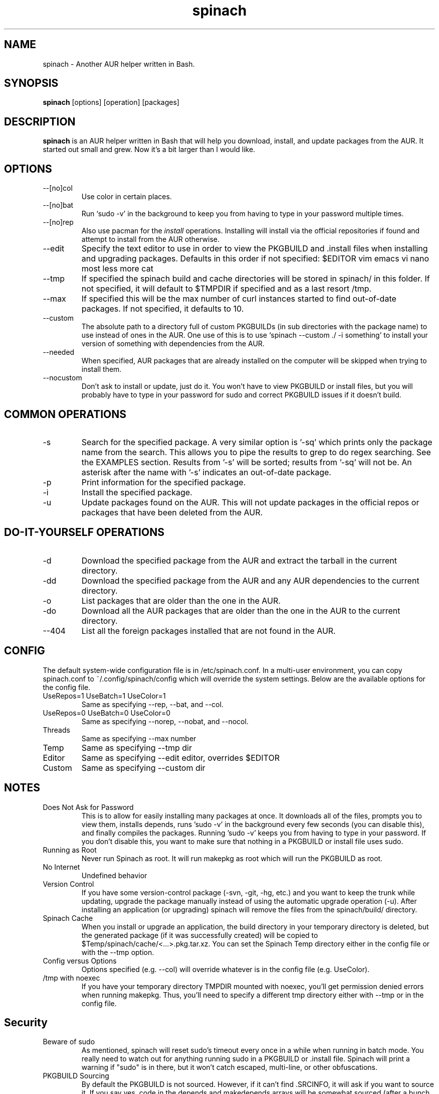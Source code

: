.TH spinach 1 "2017-10-25" "Spinach 0.5" "Spinach"
.SH NAME
spinach \- Another AUR helper written in Bash.
.SH SYNOPSIS
.B spinach
[options] [operation] [packages]
.SH DESCRIPTION
.B spinach
is an AUR helper written in Bash that will help you download, install, and
update packages from the AUR. It started out small and grew. Now it's a bit
larger than I would like.
.SH OPTIONS
.IP "--[no]col"
Use color in certain places.
.IP "--[no]bat"
Run `sudo -v' in the background to keep you from having to type in your
password multiple times.
.IP "--[no]rep"
Also use pacman for the \fIinstall\fR operations. Installing will install via
the official repositories if found and attempt to install from the AUR
otherwise.
.IP "--edit"
Specify the text editor to use in order to view the PKGBUILD and .install files
when installing and upgrading packages. Defaults in this order if not
specified: $EDITOR vim emacs vi nano most less more cat
.IP "--tmp"
If specified the spinach build and cache directories will be stored in spinach/
in this folder. If not specified, it will default to $TMPDIR if specified and
as a last resort /tmp.
.IP "--max"
If specified this will be the max number of curl instances started to find
out-of-date packages. If not specified, it defaults to 10.
.IP "--custom"
The absolute path to a directory full of custom PKGBUILDs (in sub directories
with the package name) to use instead of ones in the AUR. One use of this is to
use `spinach --custom ./ -i something' to install your version of something
with dependencies from the AUR.
.IP "--needed"
When specified, AUR packages that are already installed on the computer will be
skipped when trying to install them.
.IP "--nocustom"
Don't ask to install or update, just do it. You won't have to view PKGBUILD or
install files, but you will probably have to type in your password for sudo
and correct PKGBUILD issues if it doesn't build.
.SH COMMON OPERATIONS
.IP "-s"
Search for the specified package. A very similar option is '-sq' which prints
only the package name from the search. This allows you to pipe the results to
grep to do regex searching. See the EXAMPLES section. Results from '-s' will be
sorted; results from '-sq' will not be. An asterisk after the name with '-s'
indicates an out-of-date package.
.IP "-p"
Print information for the specified package.
.IP "-i"
Install the specified package.
.IP "-u"
Update packages found on the AUR. This will not update packages in the official
repos or packages that have been deleted from the AUR.
.SH DO-IT-YOURSELF OPERATIONS
.IP "-d"
Download the specified package from the AUR and extract the tarball in the
current directory.
.IP "-dd"
Download the specified package from the AUR and any AUR dependencies to the
current directory.
.IP "-o"
List packages that are older than the one in the AUR.
.IP "-do"
Download all the AUR packages that are older than the one in the AUR to the
current directory.
.IP "--404"
List all the foreign packages installed that are not found in the AUR.
.SH CONFIG
The default system-wide configuration file is in /etc/spinach.conf. In a
multi-user environment, you can copy spinach.conf to ~/.config/spinach/config
which will override the system settings. Below are the available options for
the config file.
.IP "UseRepos=1 UseBatch=1 UseColor=1"
Same as specifying --rep, --bat, and --col.
.IP "UseRepos=0 UseBatch=0 UseColor=0"
Same as specifying --norep, --nobat, and --nocol.
.IP "Threads"
Same as specifying --max number
.IP "Temp"
Same as specifying --tmp dir
.IP "Editor"
Same as specifying --edit editor, overrides $EDITOR
.IP "Custom"
Same as specifying --custom dir
.SH NOTES
.IP "Does Not Ask for Password"
This is to allow for easily installing many packages at once. It downloads all
of the files, prompts you to view them, installs depends, runs 'sudo -v' in the
background every few seconds (you can disable this), and finally compiles the
packages. Running 'sudo -v' keeps you from having to type in your password. If
you don't disable this, you want to make sure that nothing in a PKGBUILD or
install file uses sudo.
.IP "Running as Root"
Never run Spinach as root. It will run makepkg as root which will run the
PKGBUILD as root.
.IP "No Internet"
Undefined behavior
.IP "Version Control"
If you have some version-control package (-svn, -git, -hg, etc.) and you want
to keep the trunk while updating, upgrade the package manually instead of using
the automatic upgrade operation (-u). After installing an application (or
upgrading) spinach will remove the files from the spinach/build/ directory.
.IP "Spinach Cache"
When you install or upgrade an application, the build directory in your
temporary directory is deleted, but the generated package (if it was
successfully created) will be copied to $Temp/spinach/cache/<...>.pkg.tar.xz.
You can set the Spinach Temp directory either in the config file or with the
--tmp option.
.IP "Config versus Options"
Options specified (e.g. --col) will override whatever is in the config file
(e.g. UseColor).
.IP "/tmp with noexec"
If you have your temporary directory TMPDIR mounted with noexec, you'll get
permission denied errors when running makepkg. Thus, you'll need to specify a
different tmp directory either with --tmp or in the config file.
.SH Security
.IP "Beware of sudo"
As mentioned, spinach will reset sudo's timeout every once in a while when
running in batch mode. You really need to watch out for anything running sudo
in a PKGBUILD or .install file. Spinach will print a warning if "sudo" is in
there, but it won't catch escaped, multi-line, or other obfuscations.
.IP "PKGBUILD Sourcing"
By default the PKGBUILD is not sourced. However, if it can't find .SRCINFO, it
will ask if you want to source it. If you say yes, code in the depends and
makedepends arrays will be somewhat sourced (after a bunch of grep and sed
calls to clean it up) before you even see it. If there is a way to execute code
other than with tick marks or $() syntax, then this may be an arbitrary code
execution vulnerability. (But, you can say "no" and look at it manually.)
.IP ".install files"
Spinach will warn if it sees that there is an install file and can't find it to
let you check, but if somehow "install=" is obfuscated in the PKGBUILD, it
won't display this warning.
.IP "--noconfirm"
Obviously this is a security issue. Only use this if you trust the PKGBUILD and
install files that will be executed.
.SH EXAMPLES
spinach --nocol -p package1 package2
.TP
spinach --col -dd $(spinach -sq openlp)
Download all AUR packages returned from a search.
.TP
spinach --rep -sq kernel | grep -E "26-(pf|ice|lts)$"
Regular expression searching
.SH AUTHOR
Garrett (http://floft.net/contact)
